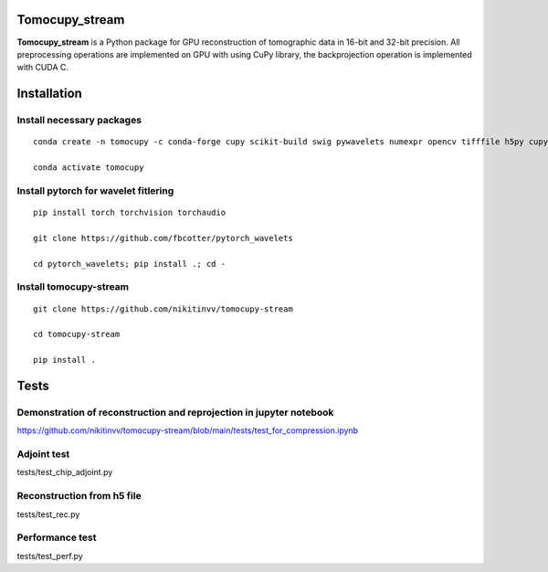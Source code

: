 ========
Tomocupy_stream
========

**Tomocupy_stream** is a Python package for GPU reconstruction of tomographic data in 16-bit and 32-bit precision. All preprocessing operations are implemented on GPU with using CuPy library, the backprojection operation is implemented with CUDA C.


================
Installation
================

~~~~~~
Install necessary packages
~~~~~~

::

  conda create -n tomocupy -c conda-forge cupy scikit-build swig pywavelets numexpr opencv tifffile h5py cupy cudatoolkit=11.0 python=3.9
  
  conda activate tomocupy

~~~~~~
Install pytorch for wavelet fitlering
~~~~~~

::


  pip install torch torchvision torchaudio
  
  git clone https://github.com/fbcotter/pytorch_wavelets
  
  cd pytorch_wavelets; pip install .; cd -  

~~~~~~
Install tomocupy-stream
~~~~~~

::
  
  git clone https://github.com/nikitinvv/tomocupy-stream
  
  cd tomocupy-stream
  
  pip install .
  
================
Tests
================


~~~~~~
Demonstration of reconstruction and reprojection in jupyter notebook
~~~~~~

https://github.com/nikitinvv/tomocupy-stream/blob/main/tests/test_for_compression.ipynb

~~~~~~
Adjoint test
~~~~~~
tests/test_chip_adjoint.py

~~~~~~
Reconstruction from h5 file
~~~~~~
tests/test_rec.py

~~~~~~
Performance test
~~~~~~
tests/test_perf.py




